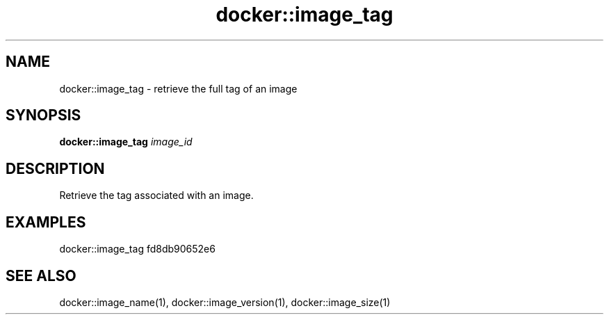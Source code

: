 .TH docker::image_tag 1 "June 2024" "1.0.0"
.SH NAME
docker::image_tag \- retrieve the full tag of an image
.SH SYNOPSIS
.B docker::image_tag
.IR image_id
.SH DESCRIPTION
Retrieve the tag associated with an image.
.SH EXAMPLES
docker::image_tag fd8db90652e6
.SH "SEE ALSO"
docker::image_name(1), docker::image_version(1), docker::image_size(1)

